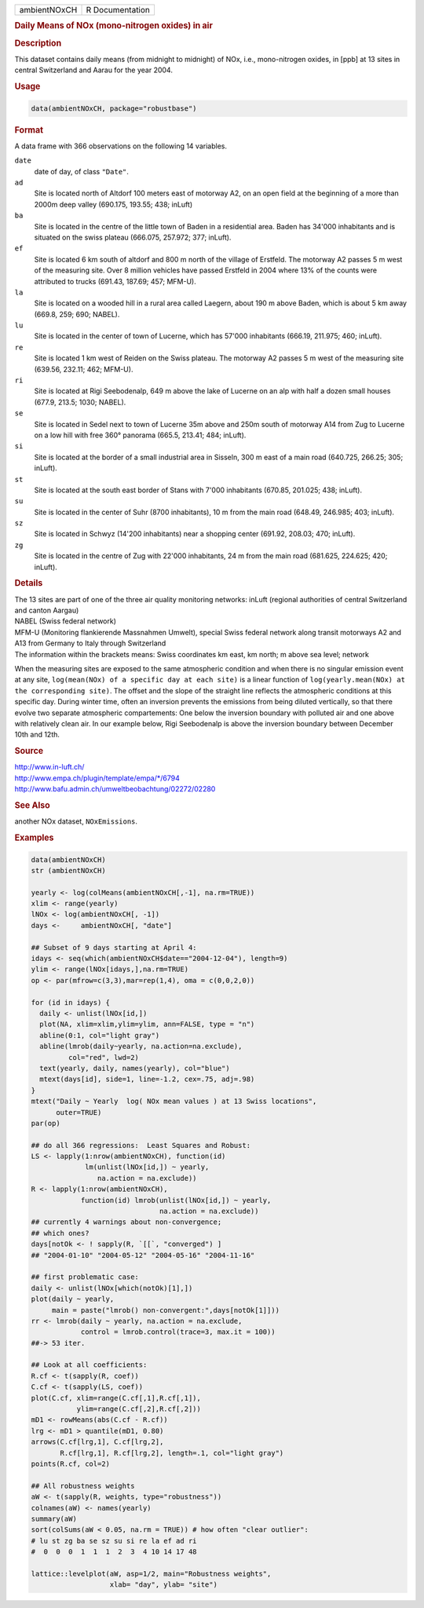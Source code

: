 .. container::

   ============ ===============
   ambientNOxCH R Documentation
   ============ ===============

   .. rubric:: Daily Means of NOx (mono-nitrogen oxides) in air
      :name: ambientNOxCH

   .. rubric:: Description
      :name: description

   This dataset contains daily means (from midnight to midnight) of NOx,
   i.e., mono-nitrogen oxides, in [ppb] at 13 sites in central
   Switzerland and Aarau for the year 2004.

   .. rubric:: Usage
      :name: usage

   .. code:: R

      data(ambientNOxCH, package="robustbase")

   .. rubric:: Format
      :name: format

   A data frame with 366 observations on the following 14 variables.

   ``date``
      date of day, of class ``"Date"``.

   ``ad``
      Site is located north of Altdorf 100 meters east of motorway A2,
      on an open field at the beginning of a more than 2000m deep valley
      (690.175, 193.55; 438; inLuft)

   ``ba``
      Site is located in the centre of the little town of Baden in a
      residential area. Baden has 34'000 inhabitants and is situated on
      the swiss plateau (666.075, 257.972; 377; inLuft).

   ``ef``
      Site is located 6 km south of altdorf and 800 m north of the
      village of Erstfeld. The motorway A2 passes 5 m west of the
      measuring site. Over 8 million vehicles have passed Erstfeld in
      2004 where 13% of the counts were attributed to trucks (691.43,
      187.69; 457; MFM-U).

   ``la``
      Site is located on a wooded hill in a rural area called Laegern,
      about 190 m above Baden, which is about 5 km away (669.8, 259;
      690; NABEL).

   ``lu``
      Site is located in the center of town of Lucerne, which has 57'000
      inhabitants (666.19, 211.975; 460; inLuft).

   ``re``
      Site is located 1 km west of Reiden on the Swiss plateau. The
      motorway A2 passes 5 m west of the measuring site (639.56, 232.11;
      462; MFM-U).

   ``ri``
      Site is located at Rigi Seebodenalp, 649 m above the lake of
      Lucerne on an alp with half a dozen small houses (677.9, 213.5;
      1030; NABEL).

   ``se``
      Site is located in Sedel next to town of Lucerne 35m above and
      250m south of motorway A14 from Zug to Lucerne on a low hill with
      free 360° panorama (665.5, 213.41; 484; inLuft).

   ``si``
      Site is located at the border of a small industrial area in
      Sisseln, 300 m east of a main road (640.725, 266.25; 305; inLuft).

   ``st``
      Site is located at the south east border of Stans with 7'000
      inhabitants (670.85, 201.025; 438; inLuft).

   ``su``
      Site is located in the center of Suhr (8700 inhabitants), 10 m
      from the main road (648.49, 246.985; 403; inLuft).

   ``sz``
      Site is located in Schwyz (14'200 inhabitants) near a shopping
      center (691.92, 208.03; 470; inLuft).

   ``zg``
      Site is located in the centre of Zug with 22'000 inhabitants, 24 m
      from the main road (681.625, 224.625; 420; inLuft).

   .. rubric:: Details
      :name: details

   | The 13 sites are part of one of the three air quality monitoring
     networks: inLuft (regional authorities of central Switzerland and
     canton Aargau)
   | NABEL (Swiss federal network)
   | MFM-U (Monitoring flankierende Massnahmen Umwelt), special Swiss
     federal network along transit motorways A2 and A13 from Germany to
     Italy through Switzerland
   | The information within the brackets means: Swiss coordinates km
     east, km north; m above sea level; network

   When the measuring sites are exposed to the same atmospheric
   condition and when there is no singular emission event at any site,
   ``log(mean(NOx) of a specific day at each site)`` is a linear
   function of ``log(yearly.mean(NOx) at the corresponding site)``. The
   offset and the slope of the straight line reflects the atmospheric
   conditions at this specific day. During winter time, often an
   inversion prevents the emissions from being diluted vertically, so
   that there evolve two separate atmospheric compartements: One below
   the inversion boundary with polluted air and one above with
   relatively clean air. In our example below, Rigi Seebodenalp is above
   the inversion boundary between December 10th and 12th.

   .. rubric:: Source
      :name: source

   | http://www.in-luft.ch/
   | http://www.empa.ch/plugin/template/empa/\*/6794
   | http://www.bafu.admin.ch/umweltbeobachtung/02272/02280

   .. rubric:: See Also
      :name: see-also

   another NOx dataset, ``NOxEmissions``.

   .. rubric:: Examples
      :name: examples

   .. code:: R

      data(ambientNOxCH)
      str (ambientNOxCH)

      yearly <- log(colMeans(ambientNOxCH[,-1], na.rm=TRUE))
      xlim <- range(yearly)
      lNOx <- log(ambientNOxCH[, -1])
      days <-     ambientNOxCH[, "date"]

      ## Subset of 9 days starting at April 4:
      idays <- seq(which(ambientNOxCH$date=="2004-12-04"), length=9)
      ylim <- range(lNOx[idays,],na.rm=TRUE)
      op <- par(mfrow=c(3,3),mar=rep(1,4), oma = c(0,0,2,0))

      for (id in idays) {
        daily <- unlist(lNOx[id,])
        plot(NA, xlim=xlim,ylim=ylim, ann=FALSE, type = "n")
        abline(0:1, col="light gray")
        abline(lmrob(daily~yearly, na.action=na.exclude),
               col="red", lwd=2)
        text(yearly, daily, names(yearly), col="blue")
        mtext(days[id], side=1, line=-1.2, cex=.75, adj=.98)
      }
      mtext("Daily ~ Yearly  log( NOx mean values ) at 13 Swiss locations",
            outer=TRUE)
      par(op)

      ## do all 366 regressions:  Least Squares and Robust:
      LS <- lapply(1:nrow(ambientNOxCH), function(id)
                   lm(unlist(lNOx[id,]) ~ yearly,
                      na.action = na.exclude))
      R <- lapply(1:nrow(ambientNOxCH),
                  function(id) lmrob(unlist(lNOx[id,]) ~ yearly,
                                     na.action = na.exclude))
      ## currently 4 warnings about non-convergence;
      ## which ones?
      days[notOk <- ! sapply(R, `[[`, "converged") ]
      ## "2004-01-10" "2004-05-12" "2004-05-16" "2004-11-16"

      ## first problematic case:
      daily <- unlist(lNOx[which(notOk)[1],])
      plot(daily ~ yearly,
           main = paste("lmrob() non-convergent:",days[notOk[1]]))
      rr <- lmrob(daily ~ yearly, na.action = na.exclude,
                  control = lmrob.control(trace=3, max.it = 100))
      ##-> 53 iter.

      ## Look at all coefficients:
      R.cf <- t(sapply(R, coef))
      C.cf <- t(sapply(LS, coef))
      plot(C.cf, xlim=range(C.cf[,1],R.cf[,1]),
                 ylim=range(C.cf[,2],R.cf[,2]))
      mD1 <- rowMeans(abs(C.cf - R.cf))
      lrg <- mD1 > quantile(mD1, 0.80)
      arrows(C.cf[lrg,1], C.cf[lrg,2],
             R.cf[lrg,1], R.cf[lrg,2], length=.1, col="light gray")
      points(R.cf, col=2)

      ## All robustness weights
      aW <- t(sapply(R, weights, type="robustness"))
      colnames(aW) <- names(yearly)
      summary(aW)
      sort(colSums(aW < 0.05, na.rm = TRUE)) # how often "clear outlier":
      # lu st zg ba se sz su si re la ef ad ri
      #  0  0  0  1  1  1  2  3  4 10 14 17 48

      lattice::levelplot(aW, asp=1/2, main="Robustness weights",
                         xlab= "day", ylab= "site")
